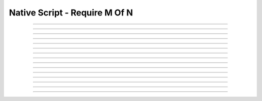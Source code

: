 Native Script - Require M Of N
=====================================

.. doxygentypedef:: cardano_script_n_of_k_t

------------

.. doxygenfunction:: cardano_script_n_of_k_equals

------------

.. doxygenfunction:: cardano_script_n_of_k_from_cbor

------------

.. doxygenfunction:: cardano_script_n_of_k_from_json

------------

.. doxygenfunction:: cardano_script_n_of_k_get_last_error

------------

.. doxygenfunction:: cardano_script_n_of_k_get_length

------------

.. doxygenfunction:: cardano_script_n_of_k_get_required

------------

.. doxygenfunction:: cardano_script_n_of_k_get_scripts

------------

.. doxygenfunction:: cardano_script_n_of_k_new

------------

.. doxygenfunction:: cardano_script_n_of_k_ref

------------

.. doxygenfunction:: cardano_script_n_of_k_refcount

------------

.. doxygenfunction:: cardano_script_n_of_k_set_last_error

------------

.. doxygenfunction:: cardano_script_n_of_k_set_required

------------

.. doxygenfunction:: cardano_script_n_of_k_set_scripts

------------

.. doxygenfunction:: cardano_script_n_of_k_to_cbor

------------

.. doxygenfunction:: cardano_script_n_of_k_unref
